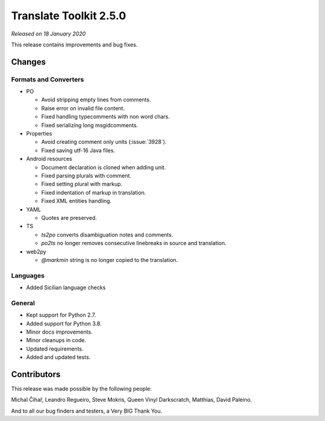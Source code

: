 Translate Toolkit 2.5.0
***********************

*Released on 18 January 2020*

This release contains improvements and bug fixes.


Changes
=======

Formats and Converters
----------------------

- PO

  - Avoid stripping empty lines from comments.
  - Raise error on invalid file content.
  - Fixed handling typecomments with non word chars.
  - Fixed serializing long msgidcomments.

- Properties

  - Avoid creating comment only units (:issue:`3928`).
  - Fixed saving utf-16 Java files.

- Android resources

  - Document declaration is cloned when adding unit.
  - Fixed parsing plurals with comment.
  - Fixed setting plural with markup.
  - Fixed indentation of markup in translation.
  - Fixed XML entities handling.

- YAML

  - Quotes are preserved.

- TS

  - `ts2po` converts disambiguation notes and comments.
  - `po2ts` no longer removes consecutive linebreaks in source and translation.

- web2py

  - `@markmin` string is no longer copied to the translation.


Languages
---------

- Added Sicilian language checks


General
-------

- Kept support for Python 2.7.
- Added support for Python 3.8.
- Minor docs improvements.
- Minor cleanups in code.
- Updated requirements.
- Added and updated tests.


Contributors
============

This release was made possible by the following people:

Michal Čihař, Leandro Regueiro, Steve Mokris, Queen Vinyl Darkscratch, Matthias, David Paleino.

And to all our bug finders and testers, a Very BIG Thank You.
